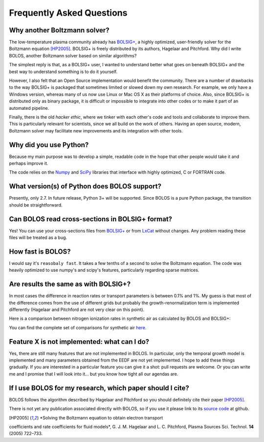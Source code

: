 .. _faq:


==========================
Frequently Asked Questions
==========================


Why another Boltzmann solver?
^^^^^^^^^^^^^^^^^^^^^^^^^^^^^

The low-temperature plasma community already has 
`BOLSIG+ <http://www.bolsig.laplace.univ-tlse.fr/>`_, a highly optimized, 
user-friendly solver for the Boltzmann equation [HP2005]_.  BOLSIG+ is 
freely distributed by its authors, Hagelaar and Pitchford.  Why did I write 
BOLOS, another Boltzmann solver based on similar algorithms?

The simplest reply is that, as a BOLSIG+ user, I wanted to understand better 
what goes on beneath BOLSIG+ and the best way to understand something is
to do it yourself.

However, I also felt that an Open Source
implementation would benefit the community.  There are a number of
drawbacks to the way BOLSIG+ is packaged that sometimes limited or
slowed down my own research.  For example, we only have a Windows
version, whereas many of us now use Linux or Mac OS X as their
platforms of choice.  Also, since BOLSIG+ is distributed only as
binary package, it is difficult or impossible to integrate into other
codes or to make it part of an automated pipeline. 

Finally, there is the old *hacker ethic*, where we tinker with each
other's code and tools and collaborate to improve them.  This is
particularly relevant for scientists, since we all build on the work of
others.  Having an open source, modern, Boltzmann solver may
facilitate new improvements and its integration with other tools.


Why did you use Python?
^^^^^^^^^^^^^^^^^^^^^^^

Because my main purpose was to develop a simple, readable code in the
hope that other people would take it and perhaps improve it.

The code relies on the `Numpy <http://www.numpy.org/>`_ and 
`SciPy <http://www.scipy.org/>`_ libraries that interface with
highly optimized, C or FORTRAN code.  


What version(s) of Python does BOLOS support?
^^^^^^^^^^^^^^^^^^^^^^^^^^^^^^^^^^^^^^^^^^^^^

Presently, only 2.7.  In future release, Python 3+ will be supported.
Since BOLOS is a pure Python package, the transition should be 
straightforward.



Can BOLOS read cross-sections in BOLSIG+ format?
^^^^^^^^^^^^^^^^^^^^^^^^^^^^^^^^^^^^^^^^^^^^^^^^

Yes!  You can use your cross-sections files from 
`BOLSIG+ <http://www.bolsig.laplace.univ-tlse.fr/>`_ or from 
`LxCat <http://fr.lxcat.net/>`_
without changes.  Any problem reading these files will be treated as a
bug.


How fast is BOLOS?
^^^^^^^^^^^^^^^^^^

I would say it's ``reasobaly fast``.  It takes a few tenths of a second to 
solve the Boltzmann equation.  The code was heavily optimized to use numpy's
and scipy's features, particularly regarding sparse matrices.


Are results the same as with BOLSIG+?
^^^^^^^^^^^^^^^^^^^^^^^^^^^^^^^^^^^^^

In most cases the difference in reaction rates or transport parameters is 
between 0.1% and 1%.  My guess is that most of the difference comes from the
use of different grids but probably the growth-renormalization term is 
implemented differently (Hagelaar and Pitchford are not very clear on this 
point).

Here is a comparison between nitrogen ionization rates in synthetic air as 
calculated by BOLOS and BOLSIG+:

.. raw:: html

	 <iframe id="igraph" src="https://plot.ly/~aluque/26/bolos-bolsig-line0/" width="700" height="450" seamless="seamless" scrolling="no"></iframe>


You can find the complete set of comparisons for synthetic air `here <https://plot.ly/~aluque/1/>`_.


Feature X is not implemented: what can I do?
^^^^^^^^^^^^^^^^^^^^^^^^^^^^^^^^^^^^^^^^^^^^

Yes, there are still many features that are not implemented in BOLOS.  
In particular, only the temporal growth model is implemented and many parameters obtained from the EEDF are not yet implemented.  I hope
to add these things gradually.  If you are interested in a particular 
feature you can give it a shot:  pull requests are welcome.  Or you can write 
me and I promise that I will look into it... but you know how tight all our agendas are.


If I use BOLOS for my research, which paper should I cite?
^^^^^^^^^^^^^^^^^^^^^^^^^^^^^^^^^^^^^^^^^^^^^^^^^^^^^^^^^^

BOLOS follows the algorithm described by Hagelaar and Pitchford so you
should definitely cite their paper [HP2005]_.

There is not yet any publication associated directly with BOLOS, so if
you use it please link to its `source code`_ at github.

.. _BOLSIG+: http://www.bolsig.laplace.univ-tlse.fr/
.. _source code: https://github.com/aluque/bolos
.. [HP2005] *Solving the Boltzmann equation to obtain electron transport
coefficients and rate coefficients for fluid models*, G. J. M. Hagelaar 
and L. C. Pitchford, Plasma Sources Sci. Technol. **14** (2005)
722–733.




